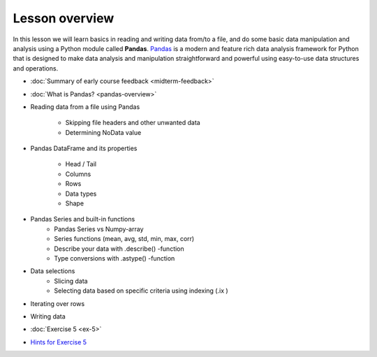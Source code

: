 Lesson overview
===============

In this lesson we will learn basics in reading and writing data from/to a file, and do some basic data manipulation
and analysis using a Python module called **Pandas**.
`Pandas <http://pandas.pydata.org/>`__ is a modern and feature rich data analysis framework for Python that is designed
to make data analysis and manipulation straightforward and powerful using easy-to-use data structures and operations.

- :doc:`Summary of early course feedback <midterm-feedback>`
- :doc:`What is Pandas? <pandas-overview>`
- Reading data from a file using Pandas

    - Skipping file headers and other unwanted data
    - Determining NoData value

- Pandas DataFrame and its properties

    - Head / Tail
    - Columns
    - Rows
    - Data types
    - Shape

- Pandas Series and built-in functions
    - Pandas Series vs Numpy-array
    - Series functions (mean, avg, std, min, max, corr)
    - Describe your data with .describe() -function
    - Type conversions with .astype() -function

- Data selections
    - Slicing data
    - Selecting data based on specific criteria using indexing (.ix )

- Iterating over rows
- Writing data
- :doc:`Exercise 5 <ex-5>`
- `Hints for Exercise 5 <Lesson/hints-ex5.md>`__

